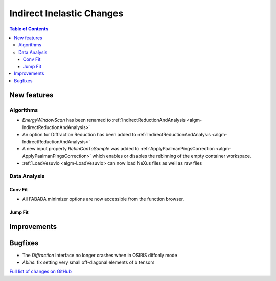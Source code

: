 ==========================
Indirect Inelastic Changes
==========================

.. contents:: Table of Contents
   :local:

New features
------------

Algorithms
##########

- *EnergyWindowScan* has been renamed to :ref:`IndirectReductionAndAnalysis <algm-IndirectReductionAndAnalysis>`
- An option for Diffraction Reduction has been added to :ref:`IndirectReductionAndAnalysis <algm-IndirectReductionAndAnalysis>`
- A new input property *RebinCanToSample* was added to :ref:`ApplyPaalmanPingsCorrection <algm-ApplyPaalmanPingsCorrection>` which enables or disables the rebinning of the empty container workspace.
- :ref:`LoadVesuvio <algm-LoadVesuvio> can now load NeXus files as well as raw files

Data Analysis
#############

Conv Fit
~~~~~~~~

* All FABADA minimizer options are now accessible from the function browser.

Jump Fit
~~~~~~~~

Improvements
------------


Bugfixes
--------

- The *Diffraction* Interface no longer crashes when in OSIRIS diffonly mode
- *Abins*:  fix setting very small off-diagonal elements of b tensors

`Full list of changes on GitHub <http://github.com/mantidproject/mantid/pulls?q=is%3Apr+milestone%3A%22Release+3.10%22+is%3Amerged+label%3A%22Component%3A+Indirect+Inelastic%22>`_
